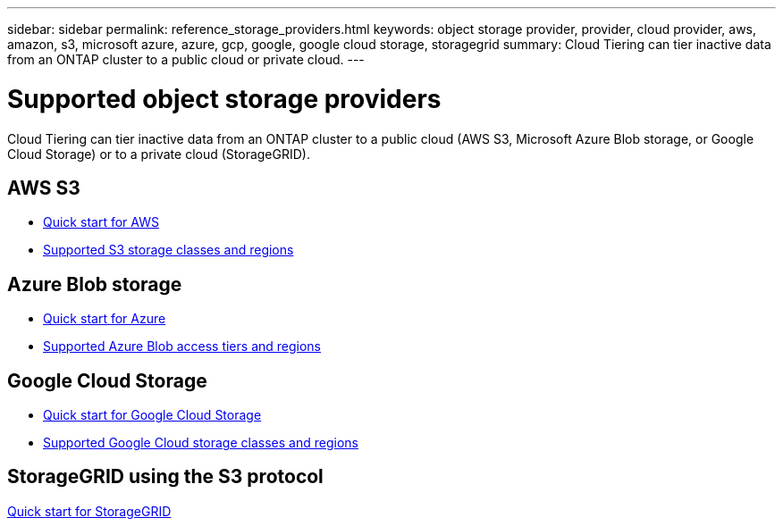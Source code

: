 ---
sidebar: sidebar
permalink: reference_storage_providers.html
keywords: object storage provider, provider, cloud provider, aws, amazon, s3, microsoft azure, azure, gcp, google, google cloud storage, storagegrid
summary: Cloud Tiering can tier inactive data from an ONTAP cluster to a public cloud or private cloud.
---

= Supported object storage providers
:hardbreaks:
:nofooter:
:icons: font
:linkattrs:
:imagesdir: ./media/

[.lead]
Cloud Tiering can tier inactive data from an ONTAP cluster to a public cloud (AWS S3, Microsoft Azure Blob storage, or Google Cloud Storage) or to a private cloud (StorageGRID).

== AWS S3

* link:task_quick_start.html[Quick start for AWS]
* link:reference_aws_support.html[Supported S3 storage classes and regions]

== Azure Blob storage

* link:task_quick_start_azure.html[Quick start for Azure]
* link:reference_azure_support.html[Supported Azure Blob access tiers and regions]

== Google Cloud Storage

* link:task_quick_start_google.html[Quick start for Google Cloud Storage]
* link:reference_google_support.html[Supported Google Cloud storage classes and regions]

== StorageGRID using the S3 protocol

link:task_quick_start_storagegrid.html[Quick start for StorageGRID]
